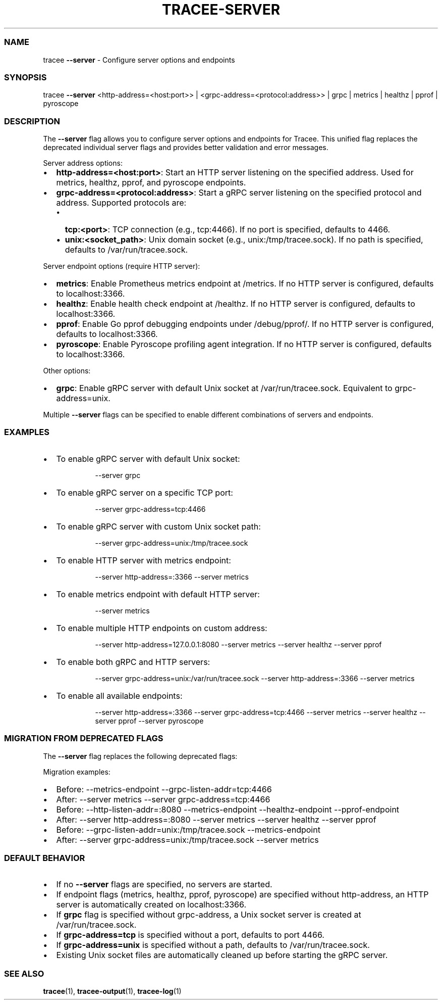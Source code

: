 '\" t
.\" Automatically generated by Pandoc 3.2
.\"
.TH "TRACEE\-SERVER" "1" "2025/01" "" "Tracee Server Flag Manual"
.SS NAME
tracee \f[B]\-\-server\f[R] \- Configure server options and endpoints
.SS SYNOPSIS
tracee \f[B]\-\-server\f[R] <http\-address=<host:port>> |
<grpc\-address=<protocol:address>> | grpc | metrics | healthz | pprof |
pyroscope
.SS DESCRIPTION
The \f[B]\-\-server\f[R] flag allows you to configure server options and
endpoints for Tracee.
This unified flag replaces the deprecated individual server flags and
provides better validation and error messages.
.PP
Server address options:
.IP \[bu] 2
\f[B]http\-address=<host:port>\f[R]: Start an HTTP server listening on
the specified address.
Used for metrics, healthz, pprof, and pyroscope endpoints.
.IP \[bu] 2
\f[B]grpc\-address=<protocol:address>\f[R]: Start a gRPC server
listening on the specified protocol and address.
Supported protocols are:
.RS 2
.IP \[bu] 2
\f[B]tcp:<port>\f[R]: TCP connection (e.g., tcp:4466).
If no port is specified, defaults to 4466.
.IP \[bu] 2
\f[B]unix:<socket_path>\f[R]: Unix domain socket (e.g.,
unix:/tmp/tracee.sock).
If no path is specified, defaults to /var/run/tracee.sock.
.RE
.PP
Server endpoint options (require HTTP server):
.IP \[bu] 2
\f[B]metrics\f[R]: Enable Prometheus metrics endpoint at /metrics.
If no HTTP server is configured, defaults to localhost:3366.
.IP \[bu] 2
\f[B]healthz\f[R]: Enable health check endpoint at /healthz.
If no HTTP server is configured, defaults to localhost:3366.
.IP \[bu] 2
\f[B]pprof\f[R]: Enable Go pprof debugging endpoints under
/debug/pprof/.
If no HTTP server is configured, defaults to localhost:3366.
.IP \[bu] 2
\f[B]pyroscope\f[R]: Enable Pyroscope profiling agent integration.
If no HTTP server is configured, defaults to localhost:3366.
.PP
Other options:
.IP \[bu] 2
\f[B]grpc\f[R]: Enable gRPC server with default Unix socket at
/var/run/tracee.sock.
Equivalent to grpc\-address=unix.
.PP
Multiple \f[B]\-\-server\f[R] flags can be specified to enable different
combinations of servers and endpoints.
.SS EXAMPLES
.IP \[bu] 2
To enable gRPC server with default Unix socket:
.RS 2
.IP
.EX
\-\-server grpc
.EE
.RE
.IP \[bu] 2
To enable gRPC server on a specific TCP port:
.RS 2
.IP
.EX
\-\-server grpc\-address=tcp:4466
.EE
.RE
.IP \[bu] 2
To enable gRPC server with custom Unix socket path:
.RS 2
.IP
.EX
\-\-server grpc\-address=unix:/tmp/tracee.sock
.EE
.RE
.IP \[bu] 2
To enable HTTP server with metrics endpoint:
.RS 2
.IP
.EX
\-\-server http\-address=:3366 \-\-server metrics
.EE
.RE
.IP \[bu] 2
To enable metrics endpoint with default HTTP server:
.RS 2
.IP
.EX
\-\-server metrics
.EE
.RE
.IP \[bu] 2
To enable multiple HTTP endpoints on custom address:
.RS 2
.IP
.EX
\-\-server http\-address=127.0.0.1:8080 \-\-server metrics \-\-server healthz \-\-server pprof
.EE
.RE
.IP \[bu] 2
To enable both gRPC and HTTP servers:
.RS 2
.IP
.EX
\-\-server grpc\-address=unix:/var/run/tracee.sock \-\-server http\-address=:3366 \-\-server metrics
.EE
.RE
.IP \[bu] 2
To enable all available endpoints:
.RS 2
.IP
.EX
\-\-server http\-address=:3366 \-\-server grpc\-address=tcp:4466 \-\-server metrics \-\-server healthz \-\-server pprof \-\-server pyroscope
.EE
.RE
.SS MIGRATION FROM DEPRECATED FLAGS
The \f[B]\-\-server\f[R] flag replaces the following deprecated flags:
.PP
.TS
tab(@);
l l.
T{
Deprecated Flag
T}@T{
New Server Flag Equivalent
T}
_
T{
\f[CR]\-\-metrics\-endpoint\f[R]
T}@T{
\f[CR]\-\-server metrics\f[R]
T}
T{
\f[CR]\-\-healthz\-endpoint\f[R]
T}@T{
\f[CR]\-\-server healthz\f[R]
T}
T{
\f[CR]\-\-pprof\-endpoint\f[R]
T}@T{
\f[CR]\-\-server pprof\f[R]
T}
T{
\f[CR]\-\-pyroscope\f[R]
T}@T{
\f[CR]\-\-server pyroscope\f[R]
T}
T{
\f[CR]\-\-http\-listen\-addr=:3366\f[R]
T}@T{
\f[CR]\-\-server http\-address=:3366\f[R]
T}
T{
\f[CR]\-\-grpc\-listen\-addr=tcp:4466\f[R]
T}@T{
\f[CR]\-\-server grpc\-address=tcp:4466\f[R]
T}
.TE
.PP
Migration examples:
.IP \[bu] 2
Before: \f[CR]\-\-metrics\-endpoint \-\-grpc\-listen\-addr=tcp:4466\f[R]
.IP \[bu] 2
After: \f[CR]\-\-server metrics \-\-server grpc\-address=tcp:4466\f[R]
.IP \[bu] 2
Before:
\f[CR]\-\-http\-listen\-addr=:8080 \-\-metrics\-endpoint \-\-healthz\-endpoint \-\-pprof\-endpoint\f[R]
.IP \[bu] 2
After:
\f[CR]\-\-server http\-address=:8080 \-\-server metrics \-\-server healthz \-\-server pprof\f[R]
.IP \[bu] 2
Before:
\f[CR]\-\-grpc\-listen\-addr=unix:/tmp/tracee.sock \-\-metrics\-endpoint\f[R]
.IP \[bu] 2
After:
\f[CR]\-\-server grpc\-address=unix:/tmp/tracee.sock \-\-server metrics\f[R]
.SS DEFAULT BEHAVIOR
.IP \[bu] 2
If no \f[B]\-\-server\f[R] flags are specified, no servers are started.
.IP \[bu] 2
If endpoint flags (metrics, healthz, pprof, pyroscope) are specified
without http\-address, an HTTP server is automatically created on
localhost:3366.
.IP \[bu] 2
If \f[B]grpc\f[R] flag is specified without grpc\-address, a Unix socket
server is created at /var/run/tracee.sock.
.IP \[bu] 2
If \f[B]grpc\-address=tcp\f[R] is specified without a port, defaults to
port 4466.
.IP \[bu] 2
If \f[B]grpc\-address=unix\f[R] is specified without a path, defaults to
/var/run/tracee.sock.
.IP \[bu] 2
Existing Unix socket files are automatically cleaned up before starting
the gRPC server.
.SS SEE ALSO
\f[B]tracee\f[R](1), \f[B]tracee\-output\f[R](1),
\f[B]tracee\-log\f[R](1)
